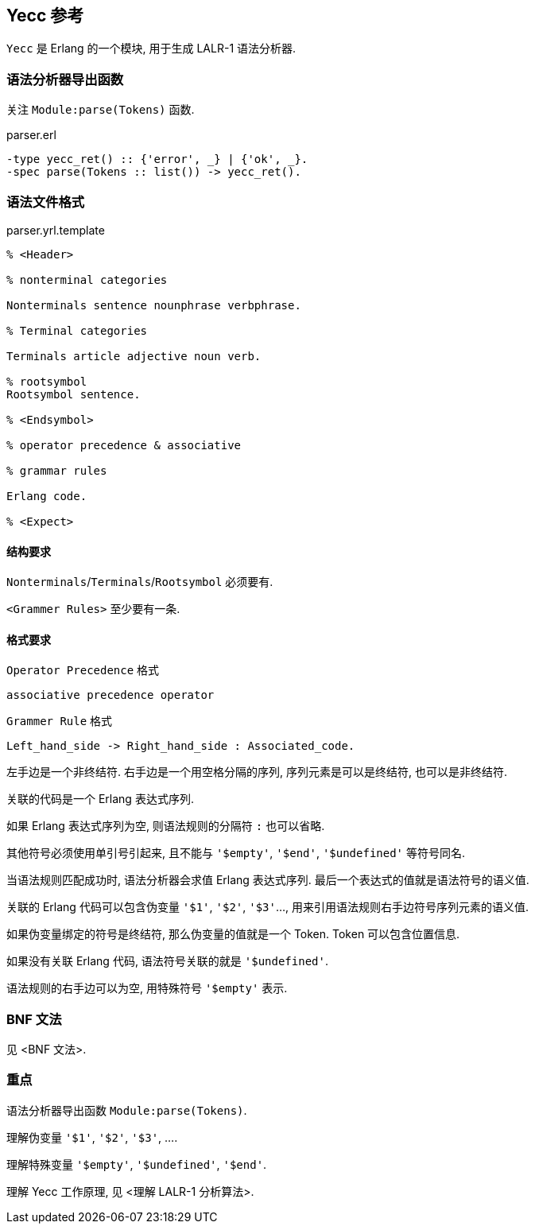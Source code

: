 == Yecc 参考

`Yecc` 是 Erlang 的一个模块, 用于生成 LALR-1 语法分析器.

=== 语法分析器导出函数

关注 `Module:parse(Tokens)` 函数.

.parser.erl
[source, erlang]
```erlang
-type yecc_ret() :: {'error', _} | {'ok', _}.
-spec parse(Tokens :: list()) -> yecc_ret().
```

=== 语法文件格式

.parser.yrl.template
[source, erlang]
----

% <Header>

% nonterminal categories

Nonterminals sentence nounphrase verbphrase.

% Terminal categories

Terminals article adjective noun verb.

% rootsymbol
Rootsymbol sentence.

% <Endsymbol>

% operator precedence & associative

% grammar rules

Erlang code.

% <Expect>

----

==== 结构要求

`Nonterminals`/`Terminals`/`Rootsymbol` 必须要有.

`<Grammer Rules>` 至少要有一条.

==== 格式要求

`Operator Precedence` 格式
----
associative precedence operator
----

`Grammer Rule` 格式
----
Left_hand_side -> Right_hand_side : Associated_code.
----

左手边是一个非终结符. 右手边是一个用空格分隔的序列, 序列元素是可以是终结符, 也可以是非终结符.

关联的代码是一个 Erlang 表达式序列.

如果 Erlang 表达式序列为空, 则语法规则的分隔符 `:` 也可以省略.

其他符号必须使用单引号引起来, 且不能与 `'$empty'`, `'$end'`, `'$undefined'` 等符号同名.

当语法规则匹配成功时, 语法分析器会求值 Erlang 表达式序列. 最后一个表达式的值就是语法符号的语义值.

关联的 Erlang 代码可以包含伪变量 `'$1'`, `'$2'`, `'$3'`..., 用来引用语法规则右手边符号序列元素的语义值.

如果伪变量绑定的符号是终结符, 那么伪变量的值就是一个 Token. Token 可以包含位置信息.

如果没有关联 Erlang 代码, 语法符号关联的就是 `'$undefined'`.

语法规则的右手边可以为空, 用特殊符号 `'$empty'` 表示.

=== BNF 文法

见 <BNF 文法>.

=== 重点

语法分析器导出函数 `Module:parse(Tokens)`.

理解伪变量 `'$1'`, `'$2'`, `'$3'`, ....

理解特殊变量 `'$empty'`, `'$undefined'`, `'$end'`.

理解 Yecc 工作原理, 见 <理解 LALR-1 分析算法>.
